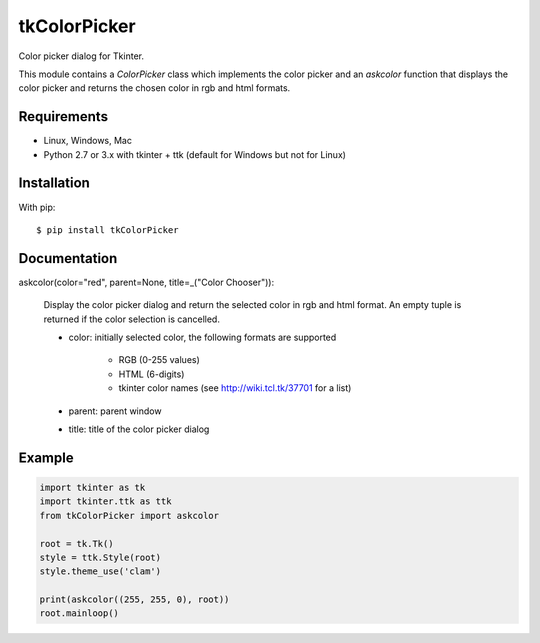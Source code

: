 tkColorPicker
=============

Color picker dialog for Tkinter.

This module contains a `ColorPicker` class which implements the color picker
and an `askcolor` function that displays the color picker and
returns the chosen color in rgb and html formats.

Requirements
------------

- Linux, Windows, Mac
- Python 2.7 or 3.x with tkinter + ttk (default for Windows but not for Linux)


Installation
------------

With pip:

::

    $ pip install tkColorPicker


Documentation
-------------

askcolor(color="red", parent=None, title=_("Color Chooser")):

    Display the color picker dialog and return the selected color in 
    rgb and html format. An empty tuple is returned if the color 
    selection is cancelled.

    * color: initially selected color, 
      the following formats are supported 
        - RGB (0-255 values)
        - HTML (6-digits)
        - tkinter color names (see http://wiki.tcl.tk/37701 for a list)
    * parent: parent window
    * title: title of the color picker dialog

Example
-------

.. code:: python

    import tkinter as tk
    import tkinter.ttk as ttk
    from tkColorPicker import askcolor

    root = tk.Tk()
    style = ttk.Style(root)
    style.theme_use('clam')

    print(askcolor((255, 255, 0), root))
    root.mainloop()




